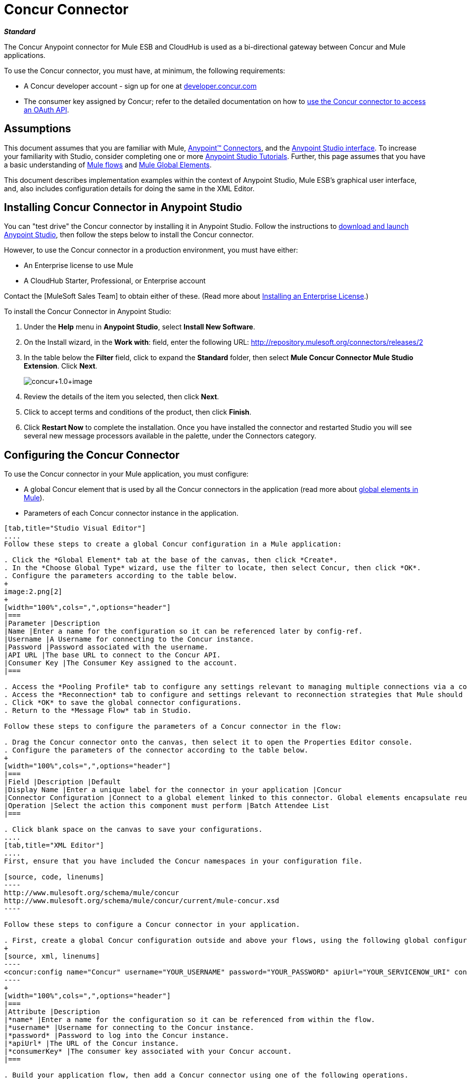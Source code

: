 = Concur Connector

*_Standard_*

The Concur Anypoint connector for Mule ESB and CloudHub is used as a bi-directional gateway between Concur and Mule applications.

To use the Concur connector, you must have, at minimum, the following requirements:

* A Concur developer account - sign up for one at http://developer.concur.com/[developer.concur.com]
* The consumer key assigned by Concur; refer to the detailed documentation on how to link:/docs/display/34X/Using+a+Connector+to+Access+an+OAuth+API[use the Concur connector to access an OAuth API].

== Assumptions

This document assumes that you are familiar with Mule, link:/docs/display/34X/Anypoint+Connectors[Anypoint(TM) Connectors], and the link:/docs/display/current/Anypoint+Studio+Essentials[Anypoint Studio interface]. To increase your familiarity with Studio, consider completing one or more link:/docs/display/34X/Basic+Studio+Tutorial[Anypoint Studio Tutorials]. Further, this page assumes that you have a basic understanding of link:/docs/display/34X/Mule+Concepts[Mule flows] and link:/docs/display/34X/Global+Elements[Mule Global Elements].

This document describes implementation examples within the context of Anypoint Studio, Mule ESB's graphical user interface, and, also includes configuration details for doing the same in the XML Editor.

== Installing Concur Connector in Anypoint Studio

You can "test drive" the Concur connector by installing it in Anypoint Studio. Follow the instructions to link:/docs/display/34X/Downloading+and+Launching+Mule+ESB[download and launch Anypoint Studio], then follow the steps below to install the Concur connector.

However, to use the Concur connector in a production environment, you must have either:

* An Enterprise license to use Mule
* A CloudHub Starter, Professional, or Enterprise account

Contact the [MuleSoft Sales Team] to obtain either of these. (Read more about link:/docs/display/34X/Installing+an+Enterprise+License[Installing an Enterprise License].)

To install the Concur Connector in Anypoint Studio:

. Under the *Help* menu in *Anypoint Studio*, select *Install New Software*.
. On the Install wizard, in the *Work with*: field, enter the following URL: http://repository.mulesoft.org/connectors/releases/2
. In the table below the *Filter* field, click to expand the *Standard* folder, then select *Mule Concur Connector Mule Studio Extension*. Click *Next*.
+
image:concur+1.0+image.png[concur+1.0+image]

. Review the details of the item you selected, then click *Next*.
. Click to accept terms and conditions of the product, then click *Finish*.
. Click *Restart Now* to complete the installation. Once you have installed the connector and restarted Studio you will see several new message processors available in the palette, under the Connectors category.

== Configuring the Concur Connector

To use the Concur connector in your Mule application, you must configure:

* A global Concur element that is used by all the Concur connectors in the application (read more about link:/docs/display/34X/Global+Elements[global elements in Mule]).
* Parameters of each Concur connector instance in the application.

[tabs]
------
[tab,title="Studio Visual Editor"]
....
Follow these steps to create a global Concur configuration in a Mule application:

. Click the *Global Element* tab at the base of the canvas, then click *Create*.
. In the *Choose Global Type* wizard, use the filter to locate, then select Concur, then click *OK*.
. Configure the parameters according to the table below.
+
image:2.png[2]
+
[width="100%",cols=",",options="header"]
|===
|Parameter |Description
|Name |Enter a name for the configuration so it can be referenced later by config-ref.
|Username |A Username for connecting to the Concur instance.
|Password |Password associated with the username.
|API URL |The base URL to connect to the Concur API.
|Consumer Key |The Consumer Key assigned to the account.
|===

. Access the *Pooling Profile* tab to configure any settings relevant to managing multiple connections via a connection pool.
. Access the *Reconnection* tab to configure and settings relevant to reconnection strategies that Mule should execute if it loses its connection to Concur.
. Click *OK* to save the global connector configurations.
. Return to the *Message Flow* tab in Studio.

Follow these steps to configure the parameters of a Concur connector in the flow:

. Drag the Concur connector onto the canvas, then select it to open the Properties Editor console.
. Configure the parameters of the connector according to the table below.
+
[width="100%",cols=",",options="header"]
|===
|Field |Description |Default
|Display Name |Enter a unique label for the connector in your application |Concur
|Connector Configuration |Connect to a global element linked to this connector. Global elements encapsulate reusable data about the connection to the target resource or service. Select the global Concur connector element that you just created. |
|Operation |Select the action this component must perform |Batch Attendee List
|===

. Click blank space on the canvas to save your configurations.
....
[tab,title="XML Editor"]
....
First, ensure that you have included the Concur namespaces in your configuration file.

[source, code, linenums]
----
http://www.mulesoft.org/schema/mule/concur
http://www.mulesoft.org/schema/mule/concur/current/mule-concur.xsd
----

Follow these steps to configure a Concur connector in your application.

. First, create a global Concur configuration outside and above your flows, using the following global configuration code.
+
[source, xml, linenums]
----
<concur:config name="Concur" username="YOUR_USERNAME" password="YOUR_PASSWORD" apiUrl="YOUR_SERVICENOW_URI" consumerKey="YOUR_CONSUMER_KEY" doc:name="Concur"/>
----
+
[width="100%",cols=",",options="header"]
|===
|Attribute |Description
|*name* |Enter a name for the configuration so it can be referenced from within the flow.
|*username* |Username for connecting to the Concur instance.
|*password* |Password to log into the Concur instance.
|*apiUrl* |The URL of the Concur instance.
|*consumerKey* |The consumer key associated with your Concur account.
|===

. Build your application flow, then add a Concur connector using one of the following operations.
+
[width="100%",cols=",",options="header"]
|===
|Operation |Description

| http://mulesoft.github.io/concur-connector/mule/concur-config.html#batch-attendee-list[<concur:batch-attendee-list>] |Make batch changes to attendee lists
| http://mulesoft.github.io/concur-connector/mule/concur-config.html#batch-list-items[<concur:batch-list-items>] |Make batch changes to list items
| http://mulesoft.github.io/concur-connector/mule/concur-config.html#close-payment-batch[<concur:close-payment-batch>] |POST Payment Batch Close
| http://mulesoft.github.io/concur-connector/mule/concur-config.html#create-or-update-users[<concur:create-or-update-users>] |Create or update users with batch of user profiles
| http://mulesoft.github.io/concur-connector/mule/concur-config.html#create-receipt-image[<concur:create-receipt-image>] |Create a new image in the receipt store
| http://mulesoft.github.io/concur-connector/mule/concur-config.html#get-attendee-details[<concur:get-attendee-details>] |GET Attendee Details
| http://mulesoft.github.io/concur-connector/mule/concur-config.html#get-expense-entry-details[<concur:get-expense-entry-details>] |GET Expense Entry Details
| http://mulesoft.github.io/concur-connector/mule/concur-config.html#get-expense-group-configuration[<concur:get-expense-group-configuration>] |Retrieve the expense group configuration
| http://mulesoft.github.io/concur-connector/mule/concur-config.html#get-expense-report-detail[<concur:get-expense-report-detail>] |GET Expense Report Detail
| http://mulesoft.github.io/concur-connector/mule/concur-config.html#get-itinerary[<concur:get-itinerary>] |Get Itinerary Details
| http://mulesoft.github.io/concur-connector/mule/concur-config.html#get-list-details[<concur:get-list-details>] |Get List Details
| http://mulesoft.github.io/concur-connector/mule/concur-config.html#get-list-items[<concur:get-list-items>] |GET List Items Request
| http://mulesoft.github.io/concur-connector/mule/concur-config.html#get-list-of-attendees[<concur:get-list-of-attendees>] |GET List of Attendees
| http://mulesoft.github.io/concur-connector/mule/concur-config.html#get-list-of-expense-reports[<concur:get-list-of-expense-reports>] |GET List of Expense Reports
| http://mulesoft.github.io/concur-connector/mule/concur-config.html#get-list-of-form-fields[<concur:get-list-of-form-fields>] |Get List of Employee Form Fields
| http://mulesoft.github.io/concur-connector/mule/concur-config.html#get-list-of-forms-of-payment[<concur:get-list-of-forms-of-payment>] |Retrieve the list of Forms of Payment
| http://mulesoft.github.io/concur-connector/mule/concur-config.html#get-list-of-lists[<concur:get-list-of-lists>] |Get List of Lists
| http://mulesoft.github.io/concur-connector/mule/concur-config.html#get-list-of-payment-batches[<concur:get-list-of-payment-batches>] |Get List of Payment Batches
| http://mulesoft.github.io/concur-connector/mule/concur-config.html#get-list-of-receipts[<concur:get-list-of-receipts>] + |Get a list of all receipt IDs owned by the user associated with the OAuth token
| http://mulesoft.github.io/concur-connector/mule/concur-config.html#get-receipt-image-uri[<concur:get-receipt-image-uri>] |Get the URI of a Receipt Image for a given ID
| http://mulesoft.github.io/concur-connector/mule/concur-config.html#get-travel-profile[<concur:get-travel-profile>] |Retrieve the travel profile
| http://mulesoft.github.io/concur-connector/mule/concur-config.html#get-travel-requests-list[<concur:get-travel-requests-list>] |Retrieve the Travel requests list
| http://mulesoft.github.io/concur-connector/mule/concur-config.html#get-updated-travel-profiles[<concur:get-updated-travel-profiles>] |Retrieve the list of updated travel profiles
| http://mulesoft.github.io/concur-connector/mule/concur-config.html#get-user-profile[<concur:get-user-profile>] |Retrieve the user profile
| http://mulesoft.github.io/concur-connector/mule/concur-config.html#list-itineraries[<concur:list-itineraries>] |Retrieve the List of Itineraries
| http://mulesoft.github.io/concur-connector/mule/concur-config.html#post-expense-entry-attendee[<concur:post-expense-entry-attendee>] |POST Expense Entry Attendee
| http://mulesoft.github.io/concur-connector/mule/concur-config.html#post-expense-entry-request[<concur:post-expense-entry-request>] |POST Expense Entry Request. +
Note: Concur recommends that you post one expense entry per request.
| http://mulesoft.github.io/concur-connector/mule/concur-config.html#post-expense-report-header[<concur:post-expense-report-header>] |POST Expense Report Header
| http://mulesoft.github.io/concur-connector/mule/concur-config.html#post-expense-report-header-batch[<concur:post-expense-report-header-batch>] |POST Expense Report Header Batch
| http://mulesoft.github.io/concur-connector/mule/concur-config.html#post-expense-report-submit-request[<concur:post-expense-report-submit-request>] |POST Expense Report Submit Request
| http://mulesoft.github.io/concur-connector/mule/concur-config.html#quick-expense[<concur:quick-expense>] |Post a new quick expense
| http://mulesoft.github.io/concur-connector/mule/concur-config.html#quick-expense-list[<concur:quick-expense-list>] |Retrieve all quick expenses
| http://mulesoft.github.io/concur-connector/mule/concur-config.html#trip-approval[<concur:trip-approval>] |Approve Trip Itinerary
| http://mulesoft.github.io/concur-connector/mule/concur-config.html#update-loyalty-program[<concur:update-loyalty-program>] |Update the Loyalty Program
|===

Follow the links in the table above to access detailed configuration reference for each of these operations.
....
------

== Example Use Case

As a Concur administrator, I would like to create and submit expense reports to Concur.

[tabs]
------
[tab,title="STUDIO Visual Editor"]
....
. Drag an HTTP Endpoint into a new flow. Open the properties editor of the endpoint. Set the exchange pattern to `one-way` and the Path to `submitreport`
+
image:3.png[3]
+
The new flow is then reachable through the path http://localhost:8081/submitreport. As the exchange pattern is set to one-way no response message will not be returned to the requester.

. Add a Set Payload transformer after the HTTP endpoint to set the payload to a predefined set of values that match the format that Concur expects.

. Configure the Set Payload transformer according to the table below.
+
[width="100%",cols=",",options="header"]
|===
|Field |Value
|Display Name |April Expenses
|Value a|
[source, code, linenums]
----
#[['name':'April Expenses','purpose':'All expenses for April','comment':'This is a comment.','orgUnit1':'US','orgUnit2':'NW','orgUnit3':'Redmond','custom1':'Client','custo
m2':'Local','userDefinedDate':'2011-03-26 15:15:07.0']]
----
|===
+
image:4.png[4]
+
[NOTE]
You can configure an external source such as a `.csv` file instead of using the Set Payload transformer to supply values to the expense report.

. Drag a Concur connector into the flow to post an expense report header.
. Add a new global element by clicking the plus sign next to the *Connector Configuration* field.
. Configure this Global Element according to the table below (Refer to Configuring the Concur Connector for more details).
+
[width="100%",cols=",",options="header"]
|===
|Property |Description
|Name |Enter a unique label for this global element to be referenced by connectors.
|Username |Enter a Username for connecting to the Concur instance.
|Password |Enter user password.
|API URL |Enter the base URL to connect to the Concur API.
|Consumer Key |Enter the Consumer Key assigned to the user.
|===

. Click *Test Connection* to confirm that Mule can connect with you Concur instance. If the connection is successful, click *OK* to save the configurations of the global element. If unsuccessful, revise or correct any incorrect parameters, then test again.
. Back in the properties editor of the Concur connector, configure the remaining parameters according to the table below.
+
[width="100%",cols=",",options="header"]
|===
|Field |Value
|Display Name |Post Expense Report Header
|Connector Configuration |Concur (the global element you have created)
|Operation |Post Expense Report Header
|General a|Select *Define Attributes*, then enter the following:

Name: #[payload.name]

Purpose: #[*payload*.purpose]

Comment: #[*payload*.comment]

OrgUnit1: #[*payload*.orgUnit1]

OrgUnit2: #[*payload*.orgUnit2]

OrgUnit3: #[*payload*.orgUnit3]

Custom1: #[*payload*.custom1]

Custom2: #[*payload*.custom2]

User Defined Data: #[*payload*.userDefinedData]
|===
+
image:5.png[5]

. Drag a DataMapper transformer between the Set Payload transformer and the Concur connector, then click on it to open its properties editor.

 . Configure the properties of the DataMapper according to the steps below.
 .. In the *Input type*, select *Map<k,v>*, then select *User Defined*.
 .. Click *Create/Edit Structure*.
 .. Enter a name for the Map, and under *Type*, select *Element*.
 .. Add fields to the input structure according to the table below.
 +
 [width="100%",cols=",",options="header"]
|===
|Name |Type
|comment |String
|custom1 |String
|custom2 |String
|name |String
|orgUnit1 |String
|orgUnit2 |String
|orgUnit3 |String
|purpose |String
|userDefinedData |String
|===

.. The Output properties are automatically configured to correspond to the Concur connector.
.. Click *Create Mapping*.
.. Drag each input data field to its corresponding output Concur field.
.. Click the blank space on the Canvas to save the changes.

. Add a Variable transformer to preserve the Report ID from the message payload. Configure the transformer according to the table below.
+
[width="100%",cols=",",options="header"]
|===
|Field |Value
|Display Name |Extract Report ID (or any other name you prefer)
|Operation |Set Variable
|Name |Report ID
|Value |`#[groovy:payload.reportDetailsUrl.tokenize('/')[-1]]`
|===
+
image:6.png[6]

. Add a Set Payload transformer, then configure it according to the table below.
+
[width="100%",cols=",",options="header"]
|===
|Field |Value
|Display Name |Set Payload
|Value a|
[source, code, linenums]
----
#[['crnCode':'US','expKey':'BUSPR','description':'Business Promotions','transactionDate':'2011-01-12', 'transactionAmount':'29', 'comment':'Brochure Sample', 'vendorDescription':'Kinkos','isPersonal':'N']]
----
|===

. Add another Concur connector to the flow to create a expense entry request.
. In the *Connector Configuration* field, select the global Concur element you have created.
. Configure the remaining parameters according to the table below.
+
[width="100%",cols=",",options="header"]
|===
|Field |Value
|Display Name |Post Expense Entry Request
|Config Reference |Concur (the global element you have created)
|Operation |Post expense entry request
|Report ID |`#[flowVars['ReportID']]`
|General a|Select *Define Attributes*, then enter the following:

Crn Code: #[*payload*.expense.crnCode]

Exp Key: #[*payload*.expense.expKey]

Transaction Date: #[*payload*.expense.transactionDate]

Transaction Amount: #[*payload*.expense.transactionAmount]

Comment: #[*payload*.expense.comment]

Vendor Description: #[*payload*.expense.vendorDescription]

Is Personal: #[*payload*.expense.isPersonal]
|===
+
image:8.png[8]

. Drag another DataMapper between the Set Payload transformer and the Post Expense Entry Request, then configure it according to the steps below.
.. In the *Input type*, select *Map<k,v>*, then select *User Defined*.
.. Click *Create/Edit Structure*.
.. Enter a name for the Map, then under *Type*, select *Element*.
.. Add fields to the input structure according to the table below.
+
[width="100%",cols=",",options="header"]
|===
|Comment |Type
|crnCode |String
|description |String
|expKey |String
|isPersonal |String
|transactionAmount |String
|transactionDate |String
|vendorDescription |String
|===

.. The Output properties are automatically configured to correspond to the Concur connector.
.. Click *Create Mapping*.
.. Drag each input data field to its corresponding output Concur field.
.. Click the blank space on the Canvas to save the changes.

.Finally, add a Concur connector at the end of the flow to post the expense report to Concur.

.In the *Connector Configuration* field, select the Concur global element you created.

.Configure the remaining parameters according to the table below.
+
[width="100%",cols=",",options="header"]
|===
|Field |Value
|Display Name |Post Expense Report
|Operation |Post expense report submit request
|Report ID |`#[flowVars['ReportID']]`
|===
+
image:9.png[9]

. Run the project as a Mule Application.
....
------

== Example Code

[source, xml, linenums]
----
<mule xmlns:json="http://www.mulesoft.org/schema/mule/json" xmlns:concur="http://www.mulesoft.org/schema/mule/concur" xmlns:data-mapper="http://www.mulesoft.org/schema/mule/ee/data-mapper" xmlns:http="http://www.mulesoft.org/schema/mule/http" xmlns:file="http://www.mulesoft.org/schema/mule/file" xmlns:tracking="http://www.mulesoft.org/schema/mule/ee/tracking" xmlns="http://www.mulesoft.org/schema/mule/core" xmlns:doc="http://www.mulesoft.org/schema/mule/documentation"
    xmlns:spring="http://www.springframework.org/schema/beans" version="EE-3.4.0"
    xmlns:xsi="http://www.w3.org/2001/XMLSchema-instance"
    xsi:schemaLocation="http://www.springframework.org/schema/beans http://www.springframework.org/schema/beans/spring-beans-current.xsd
http://www.mulesoft.org/schema/mule/core http://www.mulesoft.org/schema/mule/core/3.4/mule.xsd
http://www.mulesoft.org/schema/mule/http http://www.mulesoft.org/schema/mule/http/3.4/mule-http.xsd
http://www.mulesoft.org/schema/mule/ee/tracking http://www.mulesoft.org/schema/mule/ee/tracking/3.4/mule-tracking-ee.xsd
http://www.mulesoft.org/schema/mule/concur http://www.mulesoft.org/schema/mule/concur/3.4/mule-concur.xsd
http://www.mulesoft.org/schema/mule/ee/data-mapper http://www.mulesoft.org/schema/mule/ee/data-mapper/3.4/mule-data-mapper.xsd
http://www.mulesoft.org/schema/mule/file http://www.mulesoft.org/schema/mule/file/3.4/mule-file.xsd
http://www.mulesoft.org/schema/mule/json http://www.mulesoft.org/schema/mule/json/3.4/mule-json.xsd">
    <concur:config name="Concur" username="conor@whiteskylabs.com" password="plots71Erie" apiUrl="https://www.concursolutions.com" consumerKey="hYzvi7B7QUukyUs7gXomn4" doc:name="Concur"/>
    <data-mapper:config name="Map_To_Report" transformationGraphPath="map_to_report.grf" doc:name="Map_To_Report"/>
    <data-mapper:config name="Map_To_ReportEntries" transformationGraphPath="map_to_reportentries.grf" doc:name="Map_To_ReportEntries"/>
    <flow name="concur-sample-usecase-submitreport" doc:name="concur-sample-usecase-submitreport">
        <http:inbound-endpoint exchange-pattern="one-way" host="localhost" port="8081" path="submitreport" doc:name="/submitreport"/>
        <set-payload doc:name="Set Payload" value="#[['name':'April Expenses','purpose':'All expenses for April','comment':'This is a comment.','orgUnit1':'US','orgUnit2':'NW','orgUnit3':'Redmond','custom1':'Client','custom2':'Local','userDefinedDate':'2011-03-26 15:15:07.0']]"/>
        <data-mapper:transform config-ref="Map_To_Report" doc:name="Map To Report"/>
        <concur:post-expense-report-header config-ref="Concur" doc:name="Post Expense Report Header">
            <concur:report-header name="#[payload.name]" purpose="#[payload.purpose]" comment="#[payload.comment]" orgUnit1="#[payload.orgUnit1]" orgUnit2="#[payload.orgUnit2]" orgUnit3="#[payload.orgUnit3]" custom1="#[payload.custom1]" custom2="#[payload.custom2]" userDefinedDate="#[payload.userDefinedDate]"/>
        </concur:post-expense-report-header>
        <set-variable variableName="ReportId" value="#[groovy:payload.reportDetailsUrl.tokenize('/')[-1]]" doc:name="Extract Report Id"/>
        <set-payload value="#[['crnCode':'US','expKey':'BUSPR','description':'Business Promotions','transactionDate':'2011-01-12','transactionAmount':'29','comment':'Brochure Sample','vendorDescription':'Kinkos','isPersonal':'N']]" doc:name="Set Payload"/>
        <data-mapper:transform config-ref="Map_To_ReportEntries" doc:name="Map To ReportEntries"/>
        <concur:post-expense-entry-request config-ref="Concur" reportId="#[flowVars['ReportID']]" doc:name="Post Expense Entry Request">
            <concur:report-entries>
                <concur:expense crnCode="#[payload.expense.crnCode]" expKey="#[payload.expense.expKey]" description="#[payload.expense.description]" transactionDate="#[payload.expense.transactionDate]" transactionAmount="#[payload.expense.transactionAmount]" comment="#[payload.expense.comment]" vendorDescription="#[payload.expense.vendorDescription]" isPersonal="#[payload.expense.isPersonal]"/>
            </concur:report-entries>
        </concur:post-expense-entry-request>
        <concur:post-expense-report-submit-request config-ref="Concur" reportId="#[flowVars['ReportID']]" doc:name="Post Expense Report"/>
    </flow>   
</mule>
----

== See Also

* Learn more about working with link:/docs/display/34X/Anypoint+Connectors[Anypoint Connectors].
* Access the link:/docs/display/current/Concur+Connector+Release+Notes[release notes] for the Concur Connector.
